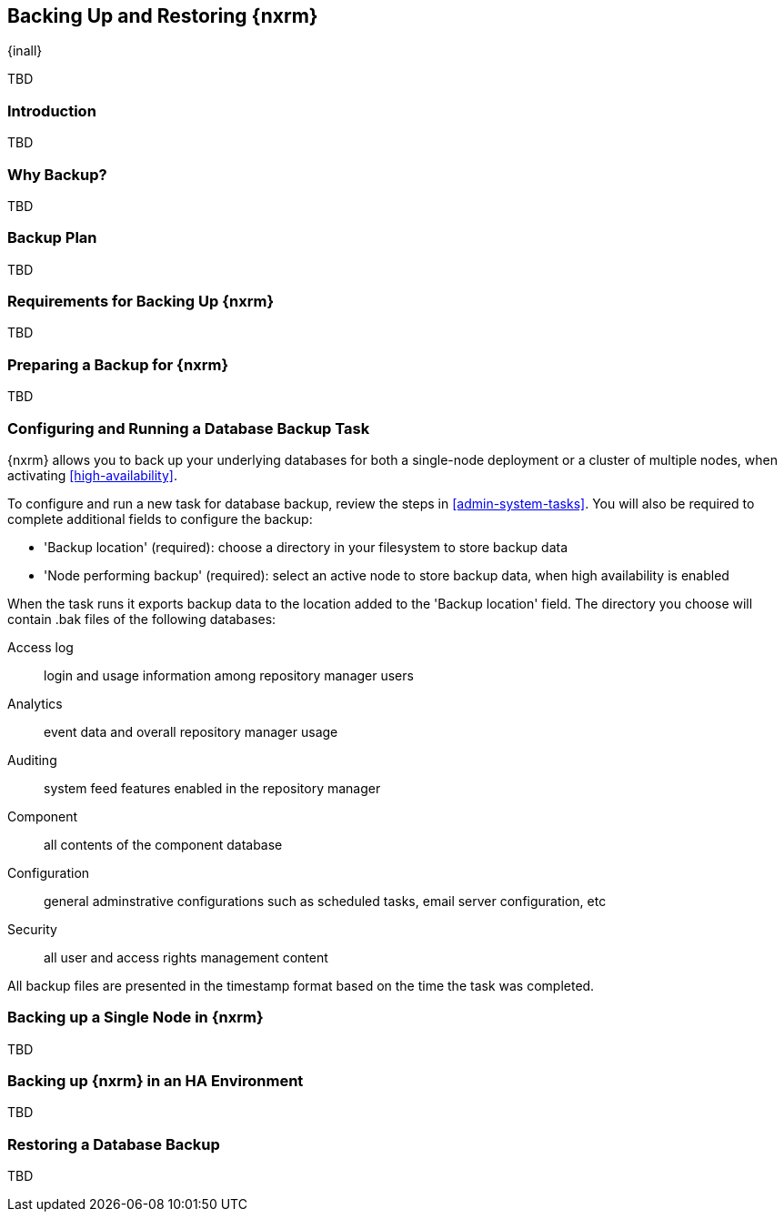 [[backup]]
==  Backing Up and Restoring {nxrm}
{inall}

TBD

[[backup-introduction]]
=== Introduction

TBD

[[why-backup]]
=== Why Backup?

TBD

[[backup-configuration]]
=== Backup Plan

TBD
////
Checklist, self-repair tasks - TBD
////


[[backup-requirements]]
=== Requirements for Backing Up {nxrm}

TBD


[[backup-preparation]]
=== Preparing a Backup for {nxrm}

TBD
////
Formalize: Before you execute a backup of your OrientDB, select a backup tool of your preference to
back your content, i.e. accesslog, components, system configuration, and security
////

[[backup-task]]
=== Configuring and Running a Database Backup Task

{nxrm} allows you to back up your underlying databases for both a single-node deployment or a cluster of
multiple nodes, when activating <<high-availability>>.

To configure and run a new task for database backup, review the steps in <<admin-system-tasks>>. You will
also be required to complete additional fields to configure the backup:

* 'Backup location' (required): choose a directory in your filesystem to store backup data
* 'Node performing backup' (required): select an active node to store backup data, when high availability
is enabled

////
Consider a screenshot in lieu of written description of table
////

////
expand the statement below, place it in the Preparation section
////
When the task runs it exports backup data to the location added to the 'Backup location' field. The directory
you choose will contain +.bak+ files of the following databases:

Access log:: login and usage information among repository manager users 
Analytics:: event data and overall repository manager usage
Auditing:: system feed features enabled in the repository manager
Component:: all contents of the component database
Configuration:: general adminstrative configurations such as scheduled tasks, email server configuration, etc
Security:: all user and access rights management content

All backup files are presented in the timestamp format based on the time the task was completed.

[[backup-node]]
=== Backing up a Single Node in {nxrm}

TBD
////
Distinguish single node backup from an backup for HA
////


[[backup-ha]]
=== Backing up {nxrm} in an HA Environment

TBD

[[backup-retrieve]]
=== Restoring a Database Backup

TBD
////
potentially, subtask for NEXUS-11203
////
